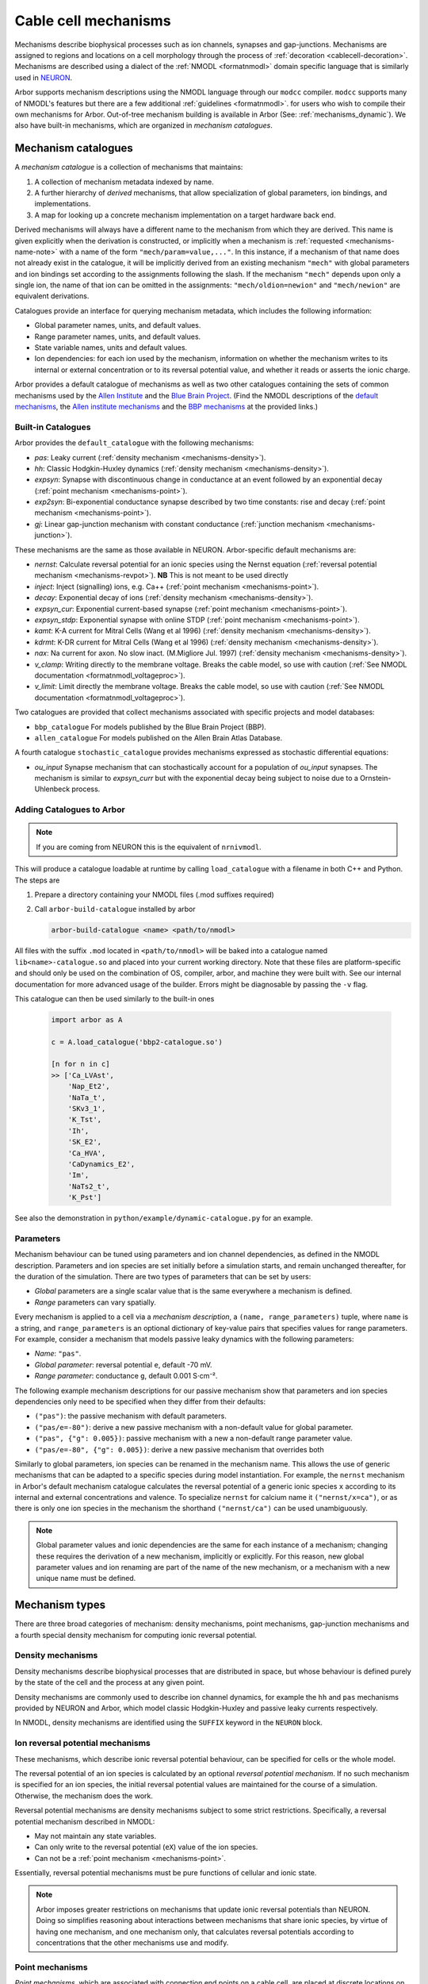 .. _mechanisms:

Cable cell mechanisms
=====================

Mechanisms describe biophysical processes such as ion channels, synapses and gap-junctions.
Mechanisms are assigned to regions and locations on a cell morphology
through the process of :ref:`decoration <cablecell-decoration>`.
Mechanisms are described using a dialect of the :ref:`NMODL <formatnmodl>` domain
specific language that is similarly used in `NEURON <https://neuron.yale.edu/neuron/>`_.

Arbor supports mechanism descriptions using the NMODL language through our ``modcc``
compiler. ``modcc`` supports many of NMODL's features but there are a few
additional :ref:`guidelines <formatnmodl>`.
for users who wish to compile their own mechanisms for Arbor. Out-of-tree mechanism
building is available in Arbor (See: :ref:`mechanisms_dynamic`). We also have built-in
mechanisms, which are organized in *mechanism catalogues*.

Mechanism catalogues
--------------------

A *mechanism catalogue* is a collection of mechanisms that maintains:

1. A collection of mechanism metadata indexed by name.
2. A further hierarchy of *derived* mechanisms, that allow specialization of
   global parameters, ion bindings, and implementations.
3. A map for looking up a concrete mechanism implementation on a target hardware back end.

Derived mechanisms will always have a different name to the mechanism from which they are derived.
This name is given explicitly when the derivation is constructed, or implicitly when a mechanism
is :ref:`requested <mechanisms-name-note>` with a name of the form ``"mech/param=value,..."``.
In this instance, if a mechanism of that name does not already exist in the catalogue, it will be
implicitly derived from an existing mechanism ``"mech"`` with global parameters and ion bindings
set according to the assignments following the slash. If the mechanism ``"mech"`` depends upon
only a single ion, the name of that ion can be omitted in the assignments:
``"mech/oldion=newion"`` and ``"mech/newion"`` are equivalent derivations.


Catalogues provide an interface for querying mechanism metadata, which includes the following information:

* Global parameter names, units, and default values.
* Range parameter names, units, and default values.
* State variable names, units and default values.
* Ion dependencies: for each ion used by the mechanism, information on whether the mechanism writes
  to its internal or external concentration or to its reversal potential value, and whether it reads
  or asserts the ionic charge.

Arbor provides a default catalogue of mechanisms as well as two other catalogues containing the sets of common mechanisms
used by the `Allen Institute <https://alleninstitute.org/>`_ and the `Blue Brain Project <https://portal.bluebrain.epfl.ch/>`_.
(Find the NMODL descriptions of the `default mechanisms <https://github.com/arbor-sim/arbor/tree/master/mechanisms/default>`_,
the `Allen institute mechanisms <https://github.com/arbor-sim/arbor/tree/master/mechanisms/allen>`_ and
the `BBP mechanisms <https://github.com/arbor-sim/arbor/tree/master/mechanisms/bbp>`_ at the provided links.)

.. _mechanisms_builtins:

Built-in Catalogues
'''''''''''''''''''

Arbor provides the ``default_catalogue`` with the following mechanisms:

* *pas*: Leaky current (:ref:`density mechanism <mechanisms-density>`).
* *hh*: Classic Hodgkin-Huxley dynamics (:ref:`density mechanism
  <mechanisms-density>`).
* *expsyn*: Synapse with discontinuous change in conductance at an event
  followed by an exponential decay (:ref:`point mechanism <mechanisms-point>`).
* *exp2syn*: Bi-exponential conductance synapse described by two time constants:
  rise and decay (:ref:`point mechanism <mechanisms-point>`).
* *gj*: Linear gap-junction mechanism with constant conductance (:ref:`junction mechanism <mechanisms-junction>`).

These mechanisms are the same as those available in NEURON. Arbor-specific default mechanisms are:

* *nernst*: Calculate reversal potential for an ionic species using the Nernst
  equation (:ref:`reversal potential mechanism <mechanisms-revpot>`). **NB**
  This is not meant to be used directly
* *inject*: Inject (signalling) ions, e.g. Ca++ (:ref:`point mechanism
  <mechanisms-point>`).
* *decay*: Exponential decay of ions (:ref:`density mechanism
  <mechanisms-density>`).
* *expsyn_cur*: Exponential current-based synapse (:ref:`point mechanism
  <mechanisms-point>`).
* *expsyn_stdp*: Exponential synapse with online STDP (:ref:`point mechanism
  <mechanisms-point>`).
* *kamt*: K-A current for Mitral Cells (Wang et al 1996) (:ref:`density mechanism
  <mechanisms-density>`).
* *kdrmt*: K-DR current for Mitral Cells (Wang et al 1996) (:ref:`density mechanism
  <mechanisms-density>`).
* *nax*: Na current for axon. No slow inact. (M.Migliore Jul. 1997) (:ref:`density mechanism
  <mechanisms-density>`).
* *v_clamp*: Writing directly to the membrane voltage. Breaks the cable model, so use with caution 
  (:ref:`See NMODL documentation <formatnmodl_voltageproc>`).
* *v_limit*: Limit directly the membrane voltage. Breaks the cable model, so use with caution 
  (:ref:`See NMODL documentation <formatnmodl_voltageproc>`).

Two catalogues are provided that collect mechanisms associated with specific projects and model databases:

* ``bbp_catalogue`` For models published by the Blue Brain Project (BBP).
* ``allen_catalogue`` For models published on the Allen Brain Atlas Database.

A fourth catalogue ``stochastic_catalogue`` provides mechanisms expressed as stochastic differential
equations:

* *ou_input* Synapse mechanism that can stochastically account for a population of *ou_input*
  synapses.  The mechanism is similar to *expsyn_curr* but with the exponential decay being subject
  to noise due to a Ornstein-Uhlenbeck process.


.. _mechanisms_dynamic:

Adding Catalogues to Arbor
''''''''''''''''''''''''''

.. Note::

   If you are coming from NEURON this is the equivalent of ``nrnivmodl``.

This will produce a catalogue loadable at runtime by calling ``load_catalogue``
with a filename in both C++ and Python. The steps are

1. Prepare a directory containing your NMODL files (.mod suffixes required)
2. Call ``arbor-build-catalogue`` installed by arbor

   .. code-block :: bash

     arbor-build-catalogue <name> <path/to/nmodl>

All files with the suffix ``.mod`` located in ``<path/to/nmodl>`` will be baked
into a catalogue named ``lib<name>-catalogue.so`` and placed into your current
working directory. Note that these files are platform-specific and should only
be used on the combination of OS, compiler, arbor, and machine they were built
with. See our internal documentation for more advanced usage of the builder.
Errors might be diagnosable by passing the ``-v`` flag.

This catalogue can then be used similarly to the built-in ones

   .. code-block :: python

     import arbor as A

     c = A.load_catalogue('bbp2-catalogue.so')

     [n for n in c]
     >> ['Ca_LVAst',
         'Nap_Et2',
         'NaTa_t',
         'SKv3_1',
         'K_Tst',
         'Ih',
         'SK_E2',
         'Ca_HVA',
         'CaDynamics_E2',
         'Im',
         'NaTs2_t',
         'K_Pst']

See also the demonstration in ``python/example/dynamic-catalogue.py`` for an example.

Parameters
''''''''''

Mechanism behaviour can be tuned using parameters and ion channel dependencies,
as defined in the NMODL description.
Parameters and ion species are set initially before a simulation starts, and remain
unchanged thereafter, for the duration of the simulation.
There are two types of parameters that can be set by users:

* *Global* parameters are a single scalar value that is the same everywhere a mechanism is defined.
* *Range* parameters can vary spatially.

Every mechanism is applied to a cell via a *mechanism description*, a
``(name, range_parameters)`` tuple, where ``name`` is a string,
and ``range_parameters`` is an optional dictionary of key-value pairs
that specifies values for range parameters.
For example, consider a mechanism that models passive leaky dynamics with
the following parameters:

* *Name*: ``"pas"``.
* *Global parameter*: reversal potential ``e``, default -70 mV.
* *Range parameter*: conductance ``g``, default 0.001 S⋅cm⁻².

The following example mechanism descriptions for our passive mechanism show that parameters and
ion species dependencies only need to be specified when they differ from their defaults:

* ``("pas")``: the passive mechanism with default parameters.
* ``("pas/e=-80")``: derive a new passive mechanism with a non-default value for global parameter.
* ``("pas", {"g": 0.005})``: passive mechanism with a new a non-default range parameter value.
* ``("pas/e=-80", {"g": 0.005})``: derive a new passive mechanism that overrides both

Similarly to global parameters, ion species can be renamed in the mechanism name.
This allows the use of generic mechanisms that can be adapted to a specific species
during model instantiation.
For example, the ``nernst`` mechanism in Arbor's default mechanism catalogue calculates
the reversal potential of a generic ionic species ``x`` according to its internal
and external concentrations and valence. To specialize ``nernst`` for calcium name it
``("nernst/x=ca")``, or as there is only one ion species in the mechanism the
shorthand ``("nernst/ca")`` can be used unambiguously.

.. _mechanisms-name-note:

.. note::
    Global parameter values and ionic dependencies are the same for each instance of
    a mechanism; changing these requires the derivation of a new mechanism, implicitly or explicitly.
    For this reason, new global parameter values and ion renaming are part of the name of
    the new mechanism, or a mechanism with a new unique name must be defined.


Mechanism types
---------------

There are three broad categories of mechanism: density mechanisms, point mechanisms,
gap-junction mechanisms and a fourth special density mechanism for computing ionic
reversal potential.

.. _mechanisms-density:

Density mechanisms
''''''''''''''''''''''

Density mechanisms describe biophysical processes that are distributed in space,
but whose behaviour is defined purely by the state of the cell and the process
at any given point.

Density mechanisms are commonly used to describe ion channel dynamics,
for example the ``hh`` and ``pas`` mechanisms provided by NEURON and Arbor,
which model classic Hodgkin-Huxley and passive leaky currents respectively.

In NMODL, density mechanisms are identified using the ``SUFFIX`` keyword in the
``NEURON`` block.

.. _mechanisms-revpot:

Ion reversal potential mechanisms
'''''''''''''''''''''''''''''''''

These mechanisms, which describe ionic reversal potential
behaviour, can be specified for cells or the whole model.

The reversal potential of an ion species is calculated by an
optional *reversal potential mechanism*.
If no such mechanism is specified for an ion species, the initial
reversal potential values are maintained for the course of a simulation.
Otherwise, the mechanism does the work.

Reversal potential mechanisms are density mechanisms subject to some strict restrictions.
Specifically, a reversal potential mechanism described in NMODL:

* May not maintain any state variables.
* Can only write to the reversal potential (``eX``) value of the ion species.
* Can not be a :ref:`point mechanism <mechanisms-point>`.

Essentially, reversal potential mechanisms must be pure functions of cellular
and ionic state.

.. note::
    Arbor imposes greater restrictions on mechanisms that update ionic reversal potentials
    than NEURON. Doing so simplifies reasoning about interactions between
    mechanisms that share ionic species, by virtue of having one mechanism, and one
    mechanism only, that calculates reversal potentials according to concentrations
    that the other mechanisms use and modify.

.. _mechanisms-point:

Point mechanisms
''''''''''''''''

*Point mechanisms*, which are associated with connection end points on a
cable cell, are placed at discrete locations on the cell.
Unlike density mechanisms, whose behaviour is defined purely by the state of the cell
and the process, their behaviour is additionally governed by the timing and weight of
events delivered via incoming connections.

In NMODL, point mechanisms are identified using the ``POINT_PROCESS`` keyword in the
``NEURON`` block.

.. _mechanisms-junction:

Junction mechanisms
'''''''''''''''''''

*Junction mechanisms*, which are associated with gap-junction connection end points on a
cable cell, are placed at discrete locations on the cell.
A junction mechanism contributes a current at the discrete location of the cell on which it is placed.
This current contribution depends on the state of the mechanism and the process, as well as the membrane
potential at the discrete location which forms the other end of the gap-junction connection and the weight
of that connection.

In NMODL, junction mechanisms are identified using the ``JUNCTION_PROCESS`` keyword in the
``NEURON`` block.

.. note::
    ``JUNCTION_PROCESS`` is an Arbor-specific extension to NMODL. The NMODL description of gap-junction
    mechanisms in arbor is not identical to NEURON's though it is similar.

.. _mechanisms-sde:

Stochastic Processes
''''''''''''''''''''

Arbor offers support for stochastic processes at the level of
:ref:`point mechanisms <mechanisms-point>` and :ref:`density mechanisms <mechanisms-density>`.
These processes can be modelled as systems of stochastic differential equations (SDEs). In general,
such equations have the differential form:

.. math::

    d\textbf{X}(t) = \textbf{f}(t, \textbf{X}(t)) dt + \sum_{i=0}^{M-1} \textbf{l}_i(t,\textbf{X}(t)) d B_i(t),

where :math:`\textbf{X}` is the vector of state variables, while the vector valued function
:math:`\textbf{f}` represents the deterministic differential. The *M* functions :math:`\textbf{l}_i`
are each associated with the Brownian Motion :math:`B_i` (Wiener process). The Brownian motions are
assumed to be standard: 

.. math::

    \begin{align*}
    B_i(0) &= 0 \\
    E[B_i(t)] &= 0 \\
    E[B_i^2(t)] &= t
    \end{align*}

The above differential form is an informal way of expressing the corresponding integral equation,

.. math::

    \textbf{X}(t+s) = \textbf{X}(t) + \int_t^{t+s} \textbf{f}(\tau, \textbf{X}(\tau)) d\tau + \sum_{i=0}^{M-1} \int_t^{t+s} \textbf{l}_i(\tau,\textbf{X}(\tau)) d B_i(\tau).


By defining a random process called **stationary white noise** as the formal derivative
:math:`W_i(t) = \dfrac{d B_i(t)}{dt}`, we can write the system of equations using a shorthand
notation as

.. math::

    \textbf{X}^\prime(t) = \textbf{f}(t, \textbf{X}(t)) + \sum_{i=0}^{M-1} \textbf{l}_i(t,\textbf{X}(t)) W_i(t)

Since we used standard Brownian Motions above, the withe noises :math:`W_i(t)` are Gaussian for all
*t* with :math:`\mu=0`, :math:`\sigma^2=1`.

In Arbor, the white noises :math:`W_i` are assumed to be independent of each other. Furthermore,
each connection end point (point mechanism) or control volume (density mechanism) are assumed to
generate independent noise, as well. The system of stochastic equations is interpreted in the `Itô
sense <https://en.wikipedia.org/wiki/It%C3%B4_calculus>`_ and numerically solved using the
Euler-Maruyama method.
For specifics about the notation to define stochastic processes, please
consult the :ref:`Arbor-specific NMODL extension <format-sde>`.

.. note::

   While the units of :math:`\textbf{f}(t, \textbf{X}(t))` represent the deterministic rate of
   change (per millisecond),

   .. math::

        \left[\textbf{f}(t, \textbf{X}(t))\right] = \frac{\left[\textbf{X}(t)\right]}{ms},

   the stochastic terms scale with :math:`t^{-1/2}`,

   .. math::

        \left[\textbf{l}_i(t, \textbf{X}(t))\right] = \frac{\left[\textbf{X}(t)\right]}{\sqrt{ms}}.


**Example:** The popular Ornstein-Uhlenbeck process is described by a scalar linear mean-reverting SDE
and can be written as

.. math::

    X^\prime = -\frac{1}{\tau} (X - \mu) + \sqrt{\frac{2}{τ}}  \sigma W,

with white noise :math:`W`, and constant model parameters :math:`\tau`, :math:`\mu` and
:math:`\sigma`. The relaxation time :math:`\tau` determines how fast the process reverts back to its
mean value :math:`\mu`, and :math:`\sigma` controls the volatility (:math:`\mu` and :math:`\sigma`
have the same units as :math:`X`). The expected value and variance can be computed analytically and
yield

.. math::

    \begin{align*}
    E[X]   &= \mu - \left( \mu - X_0\right) e^{-t/\tau}, \\
    Var[X] &= \sigma^2 \left( 1 - e^{-2 t/\tau} \right),
    \end{align*}

which in the limit :math:`t \rightarrow \infty` converge to

.. math::

    \begin{align*}
    E[X]   &= \mu, \\
    Var[X] &= \sigma^2.
    \end{align*}

API
---

* :ref:`Python <py_mechanisms>`
